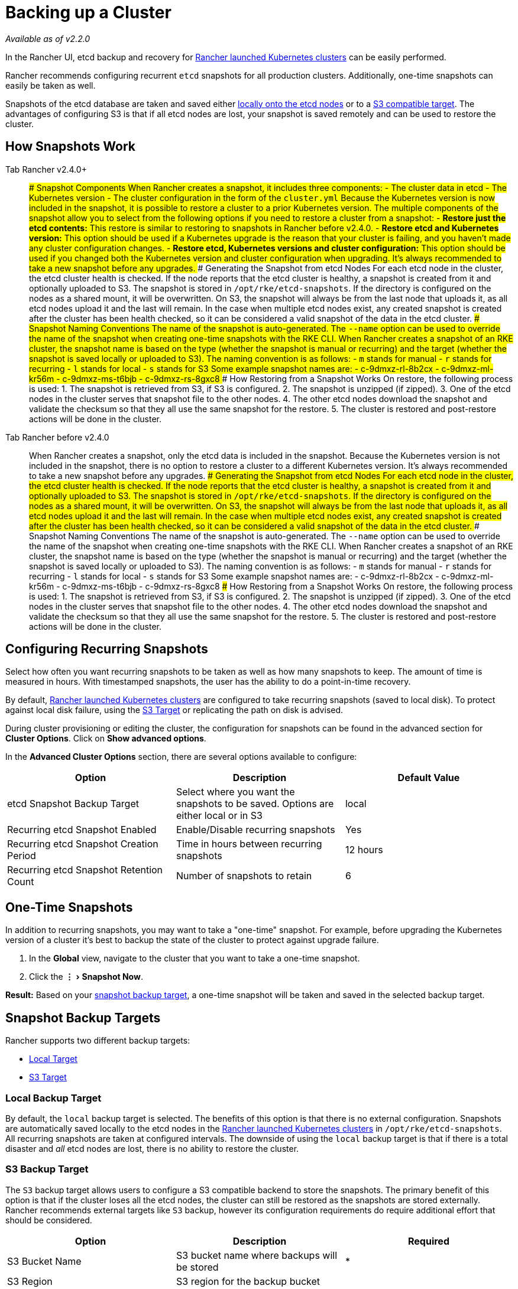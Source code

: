 = Backing up a Cluster
:experimental:

_Available as of v2.2.0_

In the Rancher UI, etcd backup and recovery for xref:../../new-user-guides/kubernetes-clusters-in-rancher-setup/launch-kubernetes-with-rancher/launch-kubernetes-with-rancher.adoc[Rancher launched Kubernetes clusters] can be easily performed.

Rancher recommends configuring recurrent `etcd` snapshots for all production clusters. Additionally, one-time snapshots can easily be taken as well.

Snapshots of the etcd database are taken and saved either <<local-backup-target,locally onto the etcd nodes>> or to a <<s3-backup-target,S3 compatible target>>. The advantages of configuring S3 is that if all etcd nodes are lost, your snapshot is saved remotely and can be used to restore the cluster.

== How Snapshots Work

[tabs]
====
Tab Rancher v2.4.0+::
+
### Snapshot Components When Rancher creates a snapshot, it includes three components: - The cluster data in etcd - The Kubernetes version - The cluster configuration in the form of the `cluster.yml` Because the Kubernetes version is now included in the snapshot, it is possible to restore a cluster to a prior Kubernetes version. The multiple components of the snapshot allow you to select from the following options if you need to restore a cluster from a snapshot: - **Restore just the etcd contents:** This restore is similar to restoring to snapshots in Rancher before v2.4.0. - **Restore etcd and Kubernetes version:** This option should be used if a Kubernetes upgrade is the reason that your cluster is failing, and you haven't made any cluster configuration changes. - **Restore etcd, Kubernetes versions and cluster configuration:** This option should be used if you changed both the Kubernetes version and cluster configuration when upgrading. It's always recommended to take a new snapshot before any upgrades. ### Generating the Snapshot from etcd Nodes For each etcd node in the cluster, the etcd cluster health is checked. If the node reports that the etcd cluster is healthy, a snapshot is created from it and optionally uploaded to S3. The snapshot is stored in `/opt/rke/etcd-snapshots`. If the directory is configured on the nodes as a shared mount, it will be overwritten. On S3, the snapshot will always be from the last node that uploads it, as all etcd nodes upload it and the last will remain. In the case when multiple etcd nodes exist, any created snapshot is created after the cluster has been health checked, so it can be considered a valid snapshot of the data in the etcd cluster. ### Snapshot Naming Conventions The name of the snapshot is auto-generated. The `--name` option can be used to override the name of the snapshot when creating one-time snapshots with the RKE CLI. When Rancher creates a snapshot of an RKE cluster, the snapshot name is based on the type (whether the snapshot is manual or recurring) and the target (whether the snapshot is saved locally or uploaded to S3). The naming convention is as follows: - `m` stands for manual - `r` stands for recurring - `l` stands for local - `s` stands for S3 Some example snapshot names are: - c-9dmxz-rl-8b2cx - c-9dmxz-ml-kr56m - c-9dmxz-ms-t6bjb - c-9dmxz-rs-8gxc8 ### How Restoring from a Snapshot Works On restore, the following process is used: 1. The snapshot is retrieved from S3, if S3 is configured. 2. The snapshot is unzipped (if zipped). 3. One of the etcd nodes in the cluster serves that snapshot file to the other nodes. 4. The other etcd nodes download the snapshot and validate the checksum so that they all use the same snapshot for the restore. 5. The cluster is restored and post-restore actions will be done in the cluster. 

Tab Rancher before v2.4.0::
+
When Rancher creates a snapshot, only the etcd data is included in the snapshot. Because the Kubernetes version is not included in the snapshot, there is no option to restore a cluster to a different Kubernetes version. It's always recommended to take a new snapshot before any upgrades. ### Generating the Snapshot from etcd Nodes For each etcd node in the cluster, the etcd cluster health is checked. If the node reports that the etcd cluster is healthy, a snapshot is created from it and optionally uploaded to S3. The snapshot is stored in `/opt/rke/etcd-snapshots`. If the directory is configured on the nodes as a shared mount, it will be overwritten. On S3, the snapshot will always be from the last node that uploads it, as all etcd nodes upload it and the last will remain. In the case when multiple etcd nodes exist, any created snapshot is created after the cluster has been health checked, so it can be considered a valid snapshot of the data in the etcd cluster. ### Snapshot Naming Conventions The name of the snapshot is auto-generated. The `--name` option can be used to override the name of the snapshot when creating one-time snapshots with the RKE CLI. When Rancher creates a snapshot of an RKE cluster, the snapshot name is based on the type (whether the snapshot is manual or recurring) and the target (whether the snapshot is saved locally or uploaded to S3). The naming convention is as follows: - `m` stands for manual - `r` stands for recurring - `l` stands for local - `s` stands for S3 Some example snapshot names are: - c-9dmxz-rl-8b2cx - c-9dmxz-ml-kr56m - c-9dmxz-ms-t6bjb - c-9dmxz-rs-8gxc8 ### How Restoring from a Snapshot Works On restore, the following process is used: 1. The snapshot is retrieved from S3, if S3 is configured. 2. The snapshot is unzipped (if zipped). 3. One of the etcd nodes in the cluster serves that snapshot file to the other nodes. 4. The other etcd nodes download the snapshot and validate the checksum so that they all use the same snapshot for the restore. 5. The cluster is restored and post-restore actions will be done in the cluster.
====

== Configuring Recurring Snapshots

Select how often you want recurring snapshots to be taken as well as how many snapshots to keep. The amount of time is measured in hours. With timestamped snapshots, the user has the ability to do a point-in-time recovery.

By default, xref:../../new-user-guides/kubernetes-clusters-in-rancher-setup/launch-kubernetes-with-rancher/launch-kubernetes-with-rancher.adoc[Rancher launched Kubernetes clusters] are configured to take recurring snapshots (saved to local disk). To protect against local disk failure, using the <<s3-backup-target,S3 Target>> or replicating the path on disk is advised.

During cluster provisioning or editing the cluster, the configuration for snapshots can be found in the advanced section for *Cluster Options*. Click on *Show advanced options*.

In the *Advanced Cluster Options* section, there are several options available to configure:

|===
| Option | Description | Default Value

| etcd Snapshot Backup Target
| Select where you want the snapshots to be saved. Options are either local or in S3
| local

| Recurring etcd Snapshot Enabled
| Enable/Disable recurring snapshots
| Yes

| Recurring etcd Snapshot Creation Period
| Time in hours between recurring snapshots
| 12 hours

| Recurring etcd Snapshot Retention Count
| Number of snapshots to retain
| 6
|===

== One-Time Snapshots

In addition to recurring snapshots, you may want to take a "one-time" snapshot. For example, before upgrading the Kubernetes version of a cluster it's best to backup the state of the cluster to protect against upgrade failure.

. In the *Global* view, navigate to the cluster that you want to take a one-time snapshot.
. Click the menu:&#8942;[Snapshot Now].

*Result:* Based on your <<snapshot-backup-targets,snapshot backup target>>, a one-time snapshot will be taken and saved in the selected backup target.

== Snapshot Backup Targets

Rancher supports two different backup targets:

* <<local-backup-target,Local Target>>
* <<s3-backup-target,S3 Target>>

=== Local Backup Target

By default, the `local` backup target is selected. The benefits of this option is that there is no external configuration. Snapshots are automatically saved locally to the etcd nodes in the xref:../../new-user-guides/kubernetes-clusters-in-rancher-setup/launch-kubernetes-with-rancher/launch-kubernetes-with-rancher.adoc[Rancher launched Kubernetes clusters] in `/opt/rke/etcd-snapshots`. All recurring snapshots are taken at configured intervals. The downside of using the `local` backup target is that if there is a total disaster and _all_ etcd nodes are lost, there is no ability to restore the cluster.

=== S3 Backup Target

The `S3` backup target allows users to configure a S3 compatible backend to store the snapshots. The primary benefit of this option is that if the cluster loses all the etcd nodes, the cluster can still be restored as the snapshots are stored externally. Rancher recommends external targets like `S3` backup, however its configuration requirements do require additional effort that should be considered.

|===
| Option | Description | Required

| S3 Bucket Name
| S3 bucket name where backups will be stored
| *

| S3 Region
| S3 region for the backup bucket
|

| S3 Region Endpoint
| S3 regions endpoint for the backup bucket
| *

| S3 Access Key
| S3 access key with permission to access the backup bucket
| *

| S3 Secret Key
| S3 secret key with permission to access the backup bucket
| *

| Custom CA Certificate
| A custom certificate used to access private S3 backends _Available as of v2.2.5_
|
|===

=== Using a custom CA certificate for S3

_Available as of v2.2.5_

The backup snapshot can be stored on a custom `S3` backup like https://min.io/[minio]. If the S3 back end uses a self-signed or custom certificate, provide a custom certificate using the `Custom CA Certificate` option to connect to the S3 backend.

=== IAM Support for Storing Snapshots in S3

The `S3` backup target supports using IAM authentication to AWS API in addition to using API credentials. An IAM role gives temporary permissions that an application can use when making API calls to S3 storage. To use IAM authentication, the following requirements must be met:

* The cluster etcd nodes must have an instance role that has read/write access to the designated backup bucket.
* The cluster etcd nodes must have network access to the specified S3 endpoint.
* The Rancher Server worker node(s) must have an instance role that has read/write to the designated backup bucket.
* The Rancher Server worker node(s) must have network access to the specified S3 endpoint.

To give an application access to S3, refer to the AWS documentation on https://docs.aws.amazon.com/IAM/latest/UserGuide/id_roles_use_switch-role-ec2.html[Using an IAM Role to Grant Permissions to Applications Running on Amazon EC2 Instances.]

== Viewing Available Snapshots

The list of all available snapshots for the cluster is available in the Rancher UI.

. In the *Global* view, navigate to the cluster that you want to view snapshots.
. Click menu:Tools[Snapshots] from the navigation bar to view the list of saved snapshots. These snapshots include a timestamp of when they were created.

== Safe Timestamps

_Available as of v2.3.0_

As of v2.2.6, snapshot files are timestamped to simplify processing the files using external tools and scripts, but in some S3 compatible backends, these timestamps were unusable. As of Rancher v2.3.0, the option `safe_timestamp` is added to support compatible file names. When this flag is set to `true`, all special characters in the snapshot filename timestamp are replaced.

This option is not available directly in the UI, and is only available through the `Edit as Yaml` interface.

== Enabling Snapshot Features for Clusters Created Before Rancher v2.2.0

If you have any Rancher launched Kubernetes clusters that were created before v2.2.0, after upgrading Rancher, you must xref:../../../reference-guides/cluster-configuration/cluster-configuration.adoc[edit the cluster] and _save_ it, in order to enable the updated snapshot features. Even if you were already creating snapshots before v2.2.0, you must do this step as the older snapshots will not be available to use to xref:restoring-etcd.adoc[back up and restore etcd through the UI].
